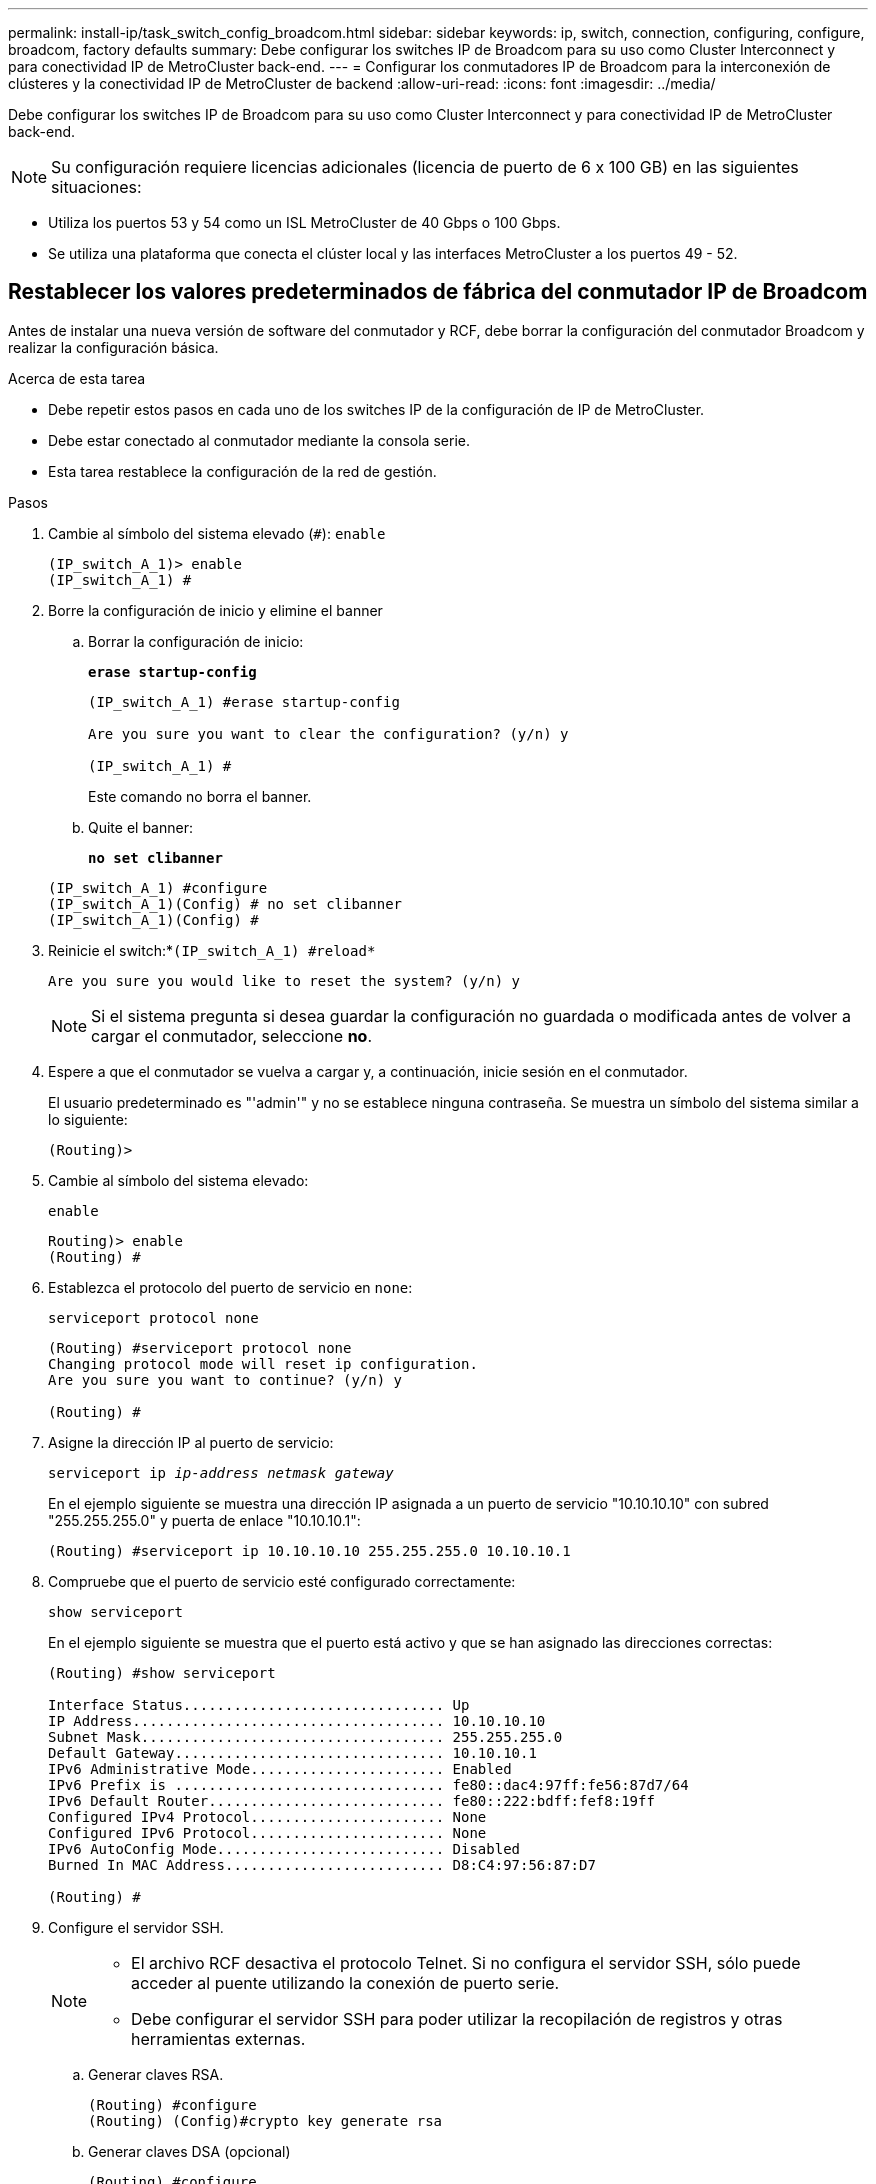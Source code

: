 ---
permalink: install-ip/task_switch_config_broadcom.html 
sidebar: sidebar 
keywords: ip, switch, connection, configuring, configure, broadcom, factory defaults 
summary: Debe configurar los switches IP de Broadcom para su uso como Cluster Interconnect y para conectividad IP de MetroCluster back-end. 
---
= Configurar los conmutadores IP de Broadcom para la interconexión de clústeres y la conectividad IP de MetroCluster de backend
:allow-uri-read: 
:icons: font
:imagesdir: ../media/


[role="lead"]
Debe configurar los switches IP de Broadcom para su uso como Cluster Interconnect y para conectividad IP de MetroCluster back-end.


NOTE: Su configuración requiere licencias adicionales (licencia de puerto de 6 x 100 GB) en las siguientes situaciones:

* Utiliza los puertos 53 y 54 como un ISL MetroCluster de 40 Gbps o 100 Gbps.
* Se utiliza una plataforma que conecta el clúster local y las interfaces MetroCluster a los puertos 49 - 52.




== Restablecer los valores predeterminados de fábrica del conmutador IP de Broadcom

Antes de instalar una nueva versión de software del conmutador y RCF, debe borrar la configuración del conmutador Broadcom y realizar la configuración básica.

.Acerca de esta tarea
* Debe repetir estos pasos en cada uno de los switches IP de la configuración de IP de MetroCluster.
* Debe estar conectado al conmutador mediante la consola serie.
* Esta tarea restablece la configuración de la red de gestión.


.Pasos
. Cambie al símbolo del sistema elevado (`#`): `enable`
+
[listing]
----
(IP_switch_A_1)> enable
(IP_switch_A_1) #
----
. Borre la configuración de inicio y elimine el banner
+
.. Borrar la configuración de inicio:
+
*`erase startup-config`*

+
[listing]
----
(IP_switch_A_1) #erase startup-config

Are you sure you want to clear the configuration? (y/n) y

(IP_switch_A_1) #
----
+
Este comando no borra el banner.

.. Quite el banner:
+
*`no set clibanner`*

+
[listing]
----
(IP_switch_A_1) #configure
(IP_switch_A_1)(Config) # no set clibanner
(IP_switch_A_1)(Config) #
----


. Reinicie el switch:*`(IP_switch_A_1) #reload*`
+
[listing]
----
Are you sure you would like to reset the system? (y/n) y
----
+

NOTE: Si el sistema pregunta si desea guardar la configuración no guardada o modificada antes de volver a cargar el conmutador, seleccione *no*.

. Espere a que el conmutador se vuelva a cargar y, a continuación, inicie sesión en el conmutador.
+
El usuario predeterminado es "'admin'" y no se establece ninguna contraseña. Se muestra un símbolo del sistema similar a lo siguiente:

+
[listing]
----
(Routing)>
----
. Cambie al símbolo del sistema elevado:
+
`enable`

+
[listing]
----
Routing)> enable
(Routing) #
----
. Establezca el protocolo del puerto de servicio en `none`:
+
`serviceport protocol none`

+
[listing]
----
(Routing) #serviceport protocol none
Changing protocol mode will reset ip configuration.
Are you sure you want to continue? (y/n) y

(Routing) #
----
. Asigne la dirección IP al puerto de servicio:
+
`serviceport ip _ip-address_ _netmask_ _gateway_`

+
En el ejemplo siguiente se muestra una dirección IP asignada a un puerto de servicio "10.10.10.10" con subred "255.255.255.0" y puerta de enlace "10.10.10.1":

+
[listing]
----
(Routing) #serviceport ip 10.10.10.10 255.255.255.0 10.10.10.1
----
. Compruebe que el puerto de servicio esté configurado correctamente:
+
`show serviceport`

+
En el ejemplo siguiente se muestra que el puerto está activo y que se han asignado las direcciones correctas:

+
[listing]
----
(Routing) #show serviceport

Interface Status............................... Up
IP Address..................................... 10.10.10.10
Subnet Mask.................................... 255.255.255.0
Default Gateway................................ 10.10.10.1
IPv6 Administrative Mode....................... Enabled
IPv6 Prefix is ................................ fe80::dac4:97ff:fe56:87d7/64
IPv6 Default Router............................ fe80::222:bdff:fef8:19ff
Configured IPv4 Protocol....................... None
Configured IPv6 Protocol....................... None
IPv6 AutoConfig Mode........................... Disabled
Burned In MAC Address.......................... D8:C4:97:56:87:D7

(Routing) #
----
. Configure el servidor SSH.
+
[NOTE]
====
** El archivo RCF desactiva el protocolo Telnet. Si no configura el servidor SSH, sólo puede acceder al puente utilizando la conexión de puerto serie.
** Debe configurar el servidor SSH para poder utilizar la recopilación de registros y otras herramientas externas.


====
+
.. Generar claves RSA.
+
[listing]
----
(Routing) #configure
(Routing) (Config)#crypto key generate rsa
----
.. Generar claves DSA (opcional)
+
[listing]
----
(Routing) #configure
(Routing) (Config)#crypto key generate dsa
----
.. Si está utilizando la versión compatible con FIPS de EFOS, genere las claves ECDSA. El siguiente ejemplo crea las claves con una longitud de 521. Los valores válidos son 256, 384 o 521.
+
[listing]
----
(Routing) #configure
(Routing) (Config)#crypto key generate ecdsa 521
----
.. Habilite el servidor SSH.
+
Si es necesario, salga del contexto de configuración.

+
[listing]
----
(Routing) (Config)#end
(Routing) #ip ssh server enable
----
+

NOTE: Si las claves ya existen, es posible que se le pida que las sobrescriba.



. Si lo desea, configure el dominio y el servidor de nombres:
+
`configure`

+
En el siguiente ejemplo se muestra el `ip domain` y.. `ip name server` comandos:

+
[listing]
----
(Routing) # configure
(Routing) (Config)#ip domain name lab.netapp.com
(Routing) (Config)#ip name server 10.99.99.1 10.99.99.2
(Routing) (Config)#exit
(Routing) (Config)#
----
. Si lo desea, configure la zona horaria y la sincronización horaria (SNTP).
+
En el siguiente ejemplo se muestra el `sntp` Comandos, que especifican la dirección IP del servidor SNTP y la zona horaria relativa.

+
[listing]
----
(Routing) #
(Routing) (Config)#sntp client mode unicast
(Routing) (Config)#sntp server 10.99.99.5
(Routing) (Config)#clock timezone -7
(Routing) (Config)#exit
(Routing) (Config)#
----
+
Para la versión 3.10.0.3 de EFOS y posterior, utilice el `ntp` comando, como se muestra en el siguiente ejemplo:

+
[listing]
----
> (Config)# ntp ?

authenticate             Enables NTP authentication.
authentication-key       Configure NTP authentication key.
broadcast                Enables NTP broadcast mode.
broadcastdelay           Configure NTP broadcast delay in microseconds.
server                   Configure NTP server.
source-interface         Configure the NTP source-interface.
trusted-key              Configure NTP authentication key number for trusted time source.
vrf                      Configure the NTP VRF.

>(Config)# ntp server ?

ip-address|ipv6-address|hostname  Enter a valid IPv4/IPv6 address or hostname.

>(Config)# ntp server 10.99.99.5
----
. Configure el nombre del switch:
+
`hostname IP_switch_A_1`

+
El indicador del interruptor mostrará el nuevo nombre:

+
[listing]
----
(Routing) # hostname IP_switch_A_1

(IP_switch_A_1) #
----
. Guarde la configuración:
+
`write memory`

+
Recibe mensajes y resultados similares al ejemplo siguiente:

+
[listing]
----
(IP_switch_A_1) #write memory

This operation may take a few minutes.
Management interfaces will not be available during this time.

Are you sure you want to save? (y/n) y

Config file 'startup-config' created successfully .


Configuration Saved!

(IP_switch_A_1) #
----
. Repita los pasos anteriores en los otros tres switches de la configuración IP de MetroCluster.




== Descarga e instalación del software EFOS del conmutador Broadcom

Debe descargar el archivo del sistema operativo del conmutador y el archivo RCF en cada switch de la configuración IP de MetroCluster.

.Acerca de esta tarea
Esta tarea debe repetirse en cada switch de la configuración de IP de MetroCluster.

[]
====
*Tenga en cuenta lo siguiente:*

* Al actualizar desde EFOS 3.4.x.x a EFOS 3.7.x.x o posterior, el conmutador debe ejecutar EFOS 3.4.4.6 (o posterior versión 3.4.x.x). Si está ejecutando una versión anterior a esa, actualice primero el conmutador a EFOS 3.4.4.6 (o posterior versión 3.4.x.x) y, a continuación, actualice el conmutador a EFOS 3.7.x.x o posterior.
* La configuración para EFOS 3.4.x.x y 3.7.x.x o posterior es diferente. Para cambiar la versión de EFOS de 3.4.x.x a 3.7.x.x o posterior, o viceversa, es necesario restablecer los valores predeterminados de fábrica del conmutador y aplicar los archivos RCF de la versión de EFOS correspondiente. Este procedimiento requiere acceso a través del puerto de la consola de serie.
* A partir de la versión 3.7.x.x de EFOS o posterior, está disponible una versión no compatible con FIPS y compatible con FIPS. Se aplican diferentes pasos al cambiar a desde una versión que no sea compatible con FIPS a una versión compatible con FIPS o viceversa. Si cambia EFOS de una versión no conforme a FIPS a una versión compatible con FIPS o viceversa, el cambio se restablecerá a los valores predeterminados de fábrica. Este procedimiento requiere acceso a través del puerto de la consola de serie.


====
.Pasos
. Descargue el firmware del switch de la link:https://www.broadcom.com/support/bes-switch["Sitio de soporte de Broadcom"^].
. Compruebe si su versión de EFOS cumple con FIPS o no cumple con FIPS mediante el uso de `show fips status` comando. En los ejemplos siguientes: `IP_switch_A_1` Está utilizando EFOS y EFOS compatibles con FIPS `IP_switch_A_2` Utiliza EFOS no compatibles con FIPS.
+
*Ejemplo 1*

+
[listing]
----
IP_switch_A_1 #show fips status

System running in FIPS mode

IP_switch_A_1 #
----
+
*Ejemplo 2*

+
[listing]
----
IP_switch_A_2 #show fips status
                     ^
% Invalid input detected at `^` marker.

IP_switch_A_2 #
----
. Utilice la siguiente tabla para determinar qué método debe seguir:
+
|===


| *Procedimiento* | *Versión EFOS actual* | *Nueva versión EFOS* | * Pasos de alto nivel* 


 a| 
Pasos para actualizar EFOS entre dos versiones (no compatibles con FIPS) compatibles con FIPS
 a| 
3.4.x.x.
 a| 
3.4.x.x.
 a| 
Instale la nueva imagen de EFOS utilizando el método 1) se conserva la información de configuración y licencia



 a| 
3.4.4.6 (o posterior 3.4.x.x)
 a| 
3.7.x.x o superior, no conforme a FIPS
 a| 
Actualice el EFOS mediante el método 1. Restablezca el conmutador a los valores predeterminados de fábrica y aplique el archivo RCF para EFOS 3.7.x.x o posterior



.2+| 3.7.x.x o superior, no conforme a FIPS  a| 
3.4.4.6 (o posterior 3.4.x.x)
 a| 
Degradar EFOS mediante el método 1. Restablezca el interruptor a los valores predeterminados de fábrica y aplique el archivo RCF para EFOS 3.4.x.x.



 a| 
3.7.x.x o superior, no conforme a FIPS
 a| 
Instale la nueva imagen del EFOS mediante el método 1. Se conserva la información de configuración y licencia



 a| 
3.7.x.x o posterior, conforme a FIPS
 a| 
3.7.x.x o posterior, conforme a FIPS
 a| 
Instale la nueva imagen del EFOS mediante el método 1. Se conserva la información de configuración y licencia



 a| 
Pasos para actualizar a/desde una versión de EFOS conforme a FIPS
 a| 
No conforme a FIPS
 a| 
Conforme a FIPS
 a| 
Instalación de la imagen del EFOS mediante el método 2. Se perderá la información de licencia y configuración del switch.



 a| 
Conforme a FIPS
 a| 
No conforme a FIPS

|===
+
** Método 1: <<Pasos para actualizar EFOS con la descarga de la imagen de software a la partición de inicio de copia de seguridad>>
** Método 2: <<Pasos para actualizar EFOS mediante LA instalación DEL SO>>






=== Pasos para actualizar EFOS con la descarga de la imagen de software a la partición de inicio de copia de seguridad

Sólo puede realizar los siguientes pasos si ambas versiones de EFOS no son compatibles con FIPS o ambas son compatibles con FIPS.


NOTE: No utilice estos pasos si una versión es compatible con FIPS y la otra no es compatible con FIPS.

.Pasos
. Copie el software del conmutador en el conmutador: `+copy sftp://user@50.50.50.50/switchsoftware/efos-3.4.4.6.stk backup+`
+
En este ejemplo, el archivo del sistema operativo efos-3.4.4.6.stk se copia desde el servidor SFTP en 50.50.50.50 a la partición de copia de seguridad. Debe utilizar la dirección IP del servidor TFTP/SFTP y el nombre de archivo del archivo RCF que necesita instalar.

+
[listing]
----
(IP_switch_A_1) #copy sftp://user@50.50.50.50/switchsoftware/efos-3.4.4.6.stk backup
Remote Password:*************

Mode........................................... SFTP
Set Server IP.................................. 50.50.50.50
Path........................................... /switchsoftware/
Filename....................................... efos-3.4.4.6.stk
Data Type...................................... Code
Destination Filename........................... backup

Management access will be blocked for the duration of the transfer
Are you sure you want to start? (y/n) y

File transfer in progress. Management access will be blocked for the duration of the transfer. Please wait...
SFTP Code transfer starting...


File transfer operation completed successfully.

(IP_switch_A_1) #
----
. Ajuste el conmutador a arrancar desde la partición de copia de seguridad en el siguiente reinicio del conmutador:
+
`boot system backup`

+
[listing]
----
(IP_switch_A_1) #boot system backup
Activating image backup ..

(IP_switch_A_1) #
----
. Compruebe que la nueva imagen de arranque estará activa en el siguiente arranque:
+
`show bootvar`

+
[listing]
----
(IP_switch_A_1) #show bootvar

Image Descriptions

 active :
 backup :


 Images currently available on Flash

 ----  -----------  --------  ---------------  ------------
 unit       active    backup   current-active   next-active
 ----  -----------  --------  ---------------  ------------

	1       3.4.4.2    3.4.4.6      3.4.4.2        3.4.4.6

(IP_switch_A_1) #
----
. Guarde la configuración:
+
`write memory`

+
[listing]
----
(IP_switch_A_1) #write memory

This operation may take a few minutes.
Management interfaces will not be available during this time.

Are you sure you want to save? (y/n) y


Configuration Saved!

(IP_switch_A_1) #
----
. Reinicie el switch:
+
`reload`

+
[listing]
----
(IP_switch_A_1) #reload

Are you sure you would like to reset the system? (y/n) y
----
. Espere a que se reinicie el switch.
+

NOTE: En raras ocasiones, es posible que el conmutador no se inicie. Siga la <<Pasos para actualizar EFOS mediante LA instalación DEL SO>> para instalar la nueva imagen.

. Si cambia el cambio de EFOS 3.4.x.x a EFOS 3.7.x.x o viceversa, siga los dos procedimientos siguientes para aplicar la configuración correcta (RCF):
+
.. <<Restablecer los valores predeterminados de fábrica del conmutador IP de Broadcom>>
.. <<Descarga e instalación de los archivos Broadcom RCF>>


. Repita estos pasos en los tres switches IP restantes de la configuración IP de MetroCluster.




=== Pasos para actualizar EFOS mediante LA instalación DEL SO

Puede realizar los siguientes pasos si una versión de EFOS es compatible con FIPS y la otra versión de EFOS no es compatible con FIPS. Estos pasos se pueden utilizar para instalar la imagen EFOS 3.7.x.x no compatible con FIPS o FIPS desde ONIE si el conmutador no arranca.

.Pasos
. Arranque el interruptor en el modo DE instalación ONIE.
+
Durante el arranque, seleccione ONIE cuando aparezca la siguiente pantalla:

+
[listing]
----
 +--------------------------------------------------------------------+
 |EFOS                                                                |
 |*ONIE                                                               |
 |                                                                    |
 |                                                                    |
 |                                                                    |
 |                                                                    |
 |                                                                    |
 |                                                                    |
 |                                                                    |
 |                                                                    |
 |                                                                    |
 |                                                                    |
 +--------------------------------------------------------------------+

----
+
Después de seleccionar "ONIE", el interruptor se cargará y le presentará las siguientes opciones:

+
[listing]
----
 +--------------------------------------------------------------------+
 |*ONIE: Install OS                                                   |
 | ONIE: Rescue                                                       |
 | ONIE: Uninstall OS                                                 |
 | ONIE: Update ONIE                                                  |
 | ONIE: Embed ONIE                                                   |
 | DIAG: Diagnostic Mode                                              |
 | DIAG: Burn-In Mode                                                 |
 |                                                                    |
 |                                                                    |
 |                                                                    |
 |                                                                    |
 |                                                                    |
 +--------------------------------------------------------------------+

----
+
El conmutador se iniciará ahora en el modo DE instalación ONIE.

. Detenga EL descubrimiento DE ONIE y configure la interfaz ethernet
+
Una vez que aparezca el siguiente mensaje, pulse <enter> para invocar LA consola ONIE:

+
[listing]
----
 Please press Enter to activate this console. Info: eth0:  Checking link... up.
 ONIE:/ #
----
+

NOTE: El descubrimiento DE ONIE continuará y los mensajes se imprimirán en la consola.

+
[listing]
----
Stop the ONIE discovery
ONIE:/ # onie-discovery-stop
discover: installer mode detected.
Stopping: discover... done.
ONIE:/ #
----
. Configure la interfaz ethernet y agregue la ruta mediante `ifconfig eth0 <ipAddress> netmask <netmask> up` y.. `route add default gw <gatewayAddress>`
+
[listing]
----
ONIE:/ # ifconfig eth0 10.10.10.10 netmask 255.255.255.0 up
ONIE:/ # route add default gw 10.10.10.1
----
. Compruebe que se puede acceder al servidor que aloja el archivo DE instalación ONIE:
+
[listing]
----
ONIE:/ # ping 50.50.50.50
PING 50.50.50.50 (50.50.50.50): 56 data bytes
64 bytes from 50.50.50.50: seq=0 ttl=255 time=0.429 ms
64 bytes from 50.50.50.50: seq=1 ttl=255 time=0.595 ms
64 bytes from 50.50.50.50: seq=2 ttl=255 time=0.369 ms
^C
--- 50.50.50.50 ping statistics ---
3 packets transmitted, 3 packets received, 0% packet loss
round-trip min/avg/max = 0.369/0.464/0.595 ms
ONIE:/ #
----
. Instale el nuevo software del conmutador
+
[listing]
----

ONIE:/ # onie-nos-install http:// 50.50.50.50/Software/onie-installer-x86_64
discover: installer mode detected.
Stopping: discover... done.
Info: Fetching http:// 50.50.50.50/Software/onie-installer-3.7.0.4 ...
Connecting to 50.50.50.50 (50.50.50.50:80)
installer            100% |*******************************| 48841k  0:00:00 ETA
ONIE: Executing installer: http:// 50.50.50.50/Software/onie-installer-3.7.0.4
Verifying image checksum ... OK.
Preparing image archive ... OK.
----
+
El software instalará y reiniciará el conmutador. Deje que el interruptor se reinicie normalmente en la nueva versión de EFOS.

. Compruebe que el nuevo software del conmutador está instalado
+
*`show bootvar`*

+
[listing]
----

(Routing) #show bootvar
Image Descriptions
active :
backup :
Images currently available on Flash
---- 	----------- -------- --------------- ------------
unit 	active 	   backup   current-active  next-active
---- 	----------- -------- --------------- ------------
1 	3.7.0.4     3.7.0.4  3.7.0.4         3.7.0.4
(Routing) #
----
. Complete la instalación
+
El conmutador se reiniciará sin que se aplique ninguna configuración y se restablecerán los valores predeterminados de fábrica. Siga los dos procedimientos para configurar los ajustes básicos del conmutador y aplicar el archivo RCF como se describe en los dos documentos siguientes:

+
.. Configure los ajustes básicos del conmutador. Siga el paso 4 y posterior: <<Restablecer los valores predeterminados de fábrica del conmutador IP de Broadcom>>
.. Cree y aplique el archivo RCF como se indica en la <<Descarga e instalación de los archivos Broadcom RCF>>






== Descarga e instalación de los archivos Broadcom RCF

Debe generar e instalar el archivo RCF del switch en cada switch de la configuración IP de MetroCluster.

.Antes de empezar
Esta tarea requiere software de transferencia de archivos, como FTP, TFTP, SFTP o SCP para copiar los archivos en los switches.

.Acerca de esta tarea
Estos pasos deben repetirse en cada switch IP de la configuración de IP de MetroCluster.

Existen cuatro archivos RCF, uno para cada uno de los cuatro conmutadores de la configuración IP de MetroCluster. Debe utilizar los archivos RCF correctos para el modelo de conmutador que esté utilizando.

|===


| Conmutador | Archivo RCF 


 a| 
IP_switch_A_1
 a| 
v1.32_Switch-A1.txt



 a| 
IP_switch_A_2
 a| 
v1.32_Switch-A2.txt



 a| 
IP_switch_B_1
 a| 
v1.32_Switch-B1.txt



 a| 
IP_switch_B_2
 a| 
v1.32_Switch-B2.txt

|===

NOTE: Los archivos RCF para EFOS versión 3.4.4.6 o posterior 3.4.x.x. La versión 3.7.0.4 y la versión de EFOS son diferentes. Debe asegurarse de que ha creado los archivos RCF correctos para la versión EFOS en la que se está ejecutando el conmutador.

|===


| Versión EFOS | Versión de archivo RCF 


| 3.4.x.x. | v1.3x, v1.4x 


| 3.7.x.x. | v2.x 
|===
.Pasos
. Genere los archivos RCF de Broadcom para MetroCluster IP.
+
.. Descargue el https://mysupport.netapp.com/site/tools/tool-eula/rcffilegenerator["RcfFileGenerator para MetroCluster IP"^]
.. Genere el archivo RCF para su configuración utilizando el RcfFileGenerator para MetroCluster IP.
+

NOTE: No se admiten las modificaciones realizadas en los archivos RCF después de la descarga.



. Copie los archivos RCF en los conmutadores:
+
.. Copie los archivos RCF en el primer conmutador:
`copy sftp://user@FTP-server-IP-address/RcfFiles/switch-specific-RCF/BES-53248_v1.32_Switch-A1.txt nvram:script BES-53248_v1.32_Switch-A1.scr`
+
En este ejemplo, el archivo RCF "BES-53248_v1.32_Switch-A1.txt" se copia desde el servidor SFTP en "50.50.50.50" al bootflash local. Debe utilizar la dirección IP del servidor TFTP/SFTP y el nombre de archivo del archivo RCF que necesita instalar.

+
[listing]
----
(IP_switch_A_1) #copy sftp://user@50.50.50.50/RcfFiles/BES-53248_v1.32_Switch-A1.txt nvram:script BES-53248_v1.32_Switch-A1.scr

Remote Password:*************

Mode........................................... SFTP
Set Server IP.................................. 50.50.50.50
Path........................................... /RcfFiles/
Filename....................................... BES-53248_v1.32_Switch-A1.txt
Data Type...................................... Config Script
Destination Filename........................... BES-53248_v1.32_Switch-A1.scr

Management access will be blocked for the duration of the transfer
Are you sure you want to start? (y/n) y

File transfer in progress. Management access will be blocked for the duration of the transfer. Please wait...
File transfer operation completed successfully.


Validating configuration script...

config

set clibanner "***************************************************************************

* NetApp Reference Configuration File (RCF)

*

* Switch    : BES-53248


...
The downloaded RCF is validated. Some output is being logged here.
...


Configuration script validated.
File transfer operation completed successfully.

(IP_switch_A_1) #
----
.. Compruebe que el archivo RCF se guarda como una secuencia de comandos:
+
`script list`

+
[listing]
----
(IP_switch_A_1) #script list

Configuration Script Name        Size(Bytes)  Date of Modification
-------------------------------  -----------  --------------------
BES-53248_v1.32_Switch-A1.scr             852   2019 01 29 18:41:25

1 configuration script(s) found.
2046 Kbytes free.
(IP_switch_A_1) #
----
.. Aplicar el script RCF:
+
`script apply BES-53248_v1.32_Switch-A1.scr`

+
[listing]
----
(IP_switch_A_1) #script apply BES-53248_v1.32_Switch-A1.scr

Are you sure you want to apply the configuration script? (y/n) y


config

set clibanner "********************************************************************************

* NetApp Reference Configuration File (RCF)

*

* Switch    : BES-53248

...
The downloaded RCF is validated. Some output is being logged here.
...

Configuration script 'BES-53248_v1.32_Switch-A1.scr' applied.

(IP_switch_A_1) #
----
.. Guarde la configuración:
+
`write memory`

+
[listing]
----
(IP_switch_A_1) #write memory

This operation may take a few minutes.
Management interfaces will not be available during this time.

Are you sure you want to save? (y/n) y


Configuration Saved!

(IP_switch_A_1) #
----
.. Reinicie el switch:
+
`reload`

+
[listing]
----
(IP_switch_A_1) #reload

Are you sure you would like to reset the system? (y/n) y
----
.. Repita los pasos anteriores para cada uno de los otros tres conmutadores, asegurándose de copiar el archivo RCF correspondiente al conmutador correspondiente.


. Vuelva a cargar el interruptor:
+
`reload`

+
[listing]
----
IP_switch_A_1# reload
----
. Repita los pasos anteriores en los otros tres switches de la configuración IP de MetroCluster.




== Deshabilite los puertos ISL y los canales de puertos no utilizados

NetApp recomienda deshabilitar los puertos ISL y los canales de puertos no utilizados para evitar alertas de estado innecesarias.

. Identifique los puertos ISL y los canales de puerto no utilizados mediante el banner del archivo RCF:
+

NOTE: Si el puerto está en modo de separación, el nombre de puerto especificado en el comando puede ser diferente al nombre indicado en el banner de RCF. También puede usar los archivos de cableado RCF para buscar el nombre del puerto.

+
[role="tabbed-block"]
====
.Para los detalles del puerto ISL
--
Ejecute el comando `show port all`.

--
.Para obtener detalles del canal de puerto
--
Ejecute el comando `show port-channel all`.

--
====
. Deshabilite los puertos ISL y los canales de puertos sin utilizar.
+
Debe ejecutar los siguientes comandos para cada puerto o canal de puerto no utilizado identificado.

+
[listing]
----
(SwtichA_1)> enable
(SwtichA_1)# configure
(SwtichA_1)(Config)# <port_name>
(SwtichA_1)(Interface 0/15)# shutdown
(SwtichA_1)(Interface 0/15)# end
(SwtichA_1)# write memory
----

